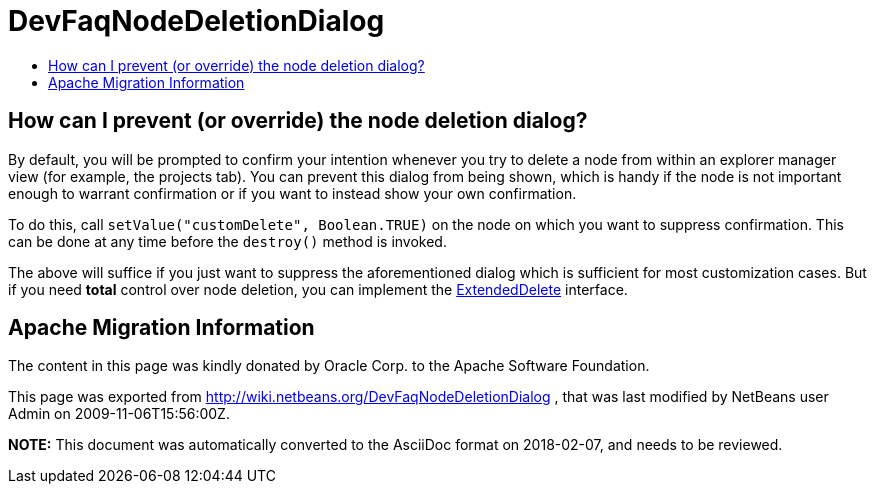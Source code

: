 // 
//     Licensed to the Apache Software Foundation (ASF) under one
//     or more contributor license agreements.  See the NOTICE file
//     distributed with this work for additional information
//     regarding copyright ownership.  The ASF licenses this file
//     to you under the Apache License, Version 2.0 (the
//     "License"); you may not use this file except in compliance
//     with the License.  You may obtain a copy of the License at
// 
//       http://www.apache.org/licenses/LICENSE-2.0
// 
//     Unless required by applicable law or agreed to in writing,
//     software distributed under the License is distributed on an
//     "AS IS" BASIS, WITHOUT WARRANTIES OR CONDITIONS OF ANY
//     KIND, either express or implied.  See the License for the
//     specific language governing permissions and limitations
//     under the License.
//

= DevFaqNodeDeletionDialog
:jbake-type: wiki
:jbake-tags: wiki, devfaq, needsreview
:markup-in-source: verbatim,quotes,macros
:jbake-status: published
:keywords: Apache NetBeans wiki DevFaqNodeDeletionDialog
:description: Apache NetBeans wiki DevFaqNodeDeletionDialog
:toc: left
:toc-title:
:syntax: true

== How can I prevent (or override) the node deletion dialog?

By default, you will be prompted to confirm your intention whenever you try to delete a node from within an explorer manager view (for example, the projects tab).  You can prevent this dialog from being shown, which is handy if the node is not important enough to warrant confirmation or if you want to instead show your own confirmation.

To do this, call `setValue("customDelete", Boolean.TRUE)` on the node on which you want to suppress confirmation.  This can be done at any time before the `destroy()` method is invoked.

The above will suffice if you just want to suppress the aforementioned dialog which is sufficient for most customization cases.  But if you need *total* control over node deletion, you can implement the link:http://bits.netbeans.org/dev/javadoc/org-openide-explorer/org/openide/explorer/ExtendedDelete.html[ExtendedDelete] interface.

== Apache Migration Information

The content in this page was kindly donated by Oracle Corp. to the
Apache Software Foundation.

This page was exported from link:http://wiki.netbeans.org/DevFaqNodeDeletionDialog[http://wiki.netbeans.org/DevFaqNodeDeletionDialog] , 
that was last modified by NetBeans user Admin 
on 2009-11-06T15:56:00Z.


*NOTE:* This document was automatically converted to the AsciiDoc format on 2018-02-07, and needs to be reviewed.
